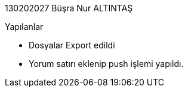130202027 Büşra Nur ALTINTAŞ +

.Yapılanlar
* Dosyalar Export edildi
* Yorum satırı eklenip push işlemi yapıldı.
